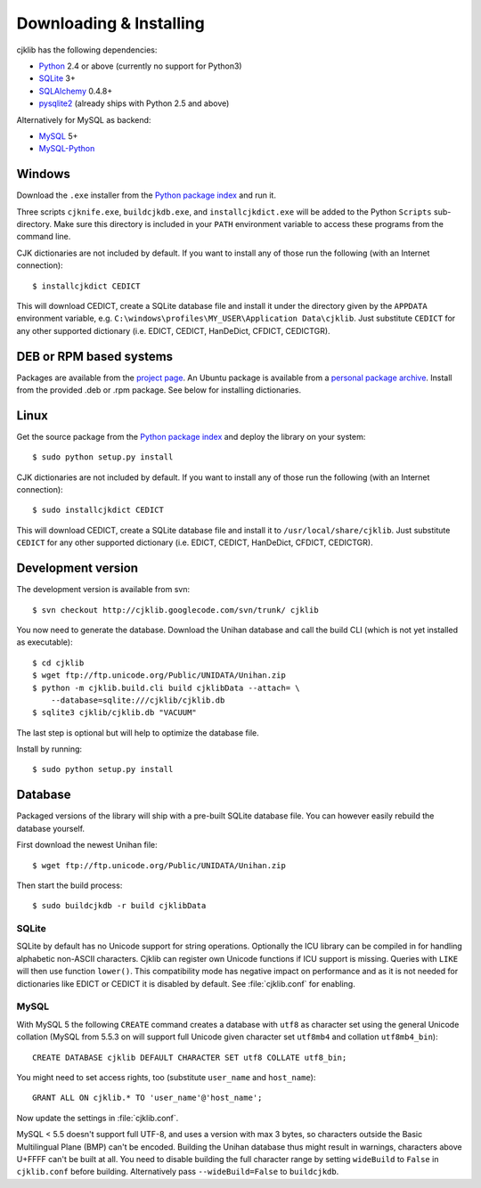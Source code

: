 Downloading & Installing
========================

cjklib has the following dependencies:

- Python_ 2.4 or above (currently no support for Python3)
- SQLite_ 3+
- SQLAlchemy_ 0.4.8+
- pysqlite2_ (already ships with Python 2.5 and above)

Alternatively for MySQL as backend:

- MySQL_ 5+
- MySQL-Python_

.. _Python: http://www.python.org/download/
.. _SQLite: http://www.sqlite.org/download.html
.. _MySQL: http://www.mysql.com/downloads/mysql/
.. _SQLAlchemy: http://www.sqlalchemy.org/download.html
.. _pysqlite2: http://code.google.com/p/pysqlite/downloads/list
.. _MySQL-Python: http://sourceforge.net/projects/mysql-python/

Windows
-------
Download the ``.exe`` installer from the
`Python package index <http://pypi.python.org/pypi/cjklib/>`_ and run it.

Three scripts ``cjknife.exe``, ``buildcjkdb.exe``, and ``installcjkdict.exe``
will be added to the Python ``Scripts`` sub-directory. Make sure this directory
is included in your ``PATH`` environment variable to access these programs from
the command line.

CJK dictionaries are not included by default. If you want to install any of
those run the following (with an Internet connection)::

    $ installcjkdict CEDICT

This will download CEDICT, create a SQLite database file and install it under
the directory given by the ``APPDATA`` environment variable, e.g.
``C:\windows\profiles\MY_USER\Application Data\cjklib``. Just substitute
``CEDICT`` for any other supported dictionary (i.e. EDICT, CEDICT, HanDeDict,
CFDICT, CEDICTGR).

DEB or RPM based systems
------------------------
Packages are available from the
`project page <http://code.google.com/p/cjklib/downloads/list>`_. An Ubuntu
package is available from a
`personal package archive <https://launchpad.net/~cburgmer/+archive/ppa>`_.
Install from the provided .deb or .rpm package. See below for installing
dictionaries.

Linux
-----
Get the source package from the
`Python package index <http://pypi.python.org/pypi/cjklib/>`_ and deploy the
library on your system::

    $ sudo python setup.py install

CJK dictionaries are not included by default. If you want to install any of
those run the following (with an Internet connection)::

    $ sudo installcjkdict CEDICT

This will download CEDICT, create a SQLite database file and install it to
``/usr/local/share/cjklib``. Just substitute ``CEDICT`` for any other supported
dictionary (i.e. EDICT, CEDICT, HanDeDict, CFDICT, CEDICTGR).

Development version
-------------------

The development version is available from svn::

    $ svn checkout http://cjklib.googlecode.com/svn/trunk/ cjklib

You now need to generate the database. Download the Unihan database and call
the build CLI (which is not yet installed as executable)::

    $ cd cjklib
    $ wget ftp://ftp.unicode.org/Public/UNIDATA/Unihan.zip
    $ python -m cjklib.build.cli build cjklibData --attach= \
        --database=sqlite:///cjklib/cjklib.db
    $ sqlite3 cjklib/cjklib.db "VACUUM"

The last step is optional but will help to optimize the database file.

Install by running::

    $ sudo python setup.py install

Database
--------
Packaged versions of the library will ship with a pre-built SQLite database
file. You can however easily rebuild the database yourself.

First download the newest Unihan file::

    $ wget ftp://ftp.unicode.org/Public/UNIDATA/Unihan.zip

Then start the build process::

    $ sudo buildcjkdb -r build cjklibData

SQLite
^^^^^^
SQLite by default has no Unicode support for string operations. Optionally the
ICU library can be compiled in for handling alphabetic non-ASCII characters.
Cjklib can register own Unicode functions if ICU support is missing. Queries
with ``LIKE`` will then use function ``lower()``. This compatibility mode has
negative impact on performance and as it is not needed for dictionaries like
EDICT or CEDICT it is disabled by default. See :file:`cjklib.conf` for enabling.

MySQL
^^^^^
With MySQL 5 the following ``CREATE`` command creates a database with ``utf8``
as character set using the general Unicode collation
(MySQL from 5.5.3 on will support full Unicode given character set
``utf8mb4`` and collation ``utf8mb4_bin``)::

    CREATE DATABASE cjklib DEFAULT CHARACTER SET utf8 COLLATE utf8_bin;

You might need to set access rights, too (substitute ``user_name`` and
``host_name``)::

    GRANT ALL ON cjklib.* TO 'user_name'@'host_name';

Now update the settings in :file:`cjklib.conf`.

MySQL < 5.5 doesn't support full UTF-8, and uses a version with max 3 bytes, so
characters outside the Basic Multilingual Plane (BMP) can't be encoded. Building
the Unihan database thus might result in warnings, characters above U+FFFF
can't be built at all. You need to disable building the full character range
by setting ``wideBuild`` to ``False`` in ``cjklib.conf`` before building.
Alternatively pass ``--wideBuild=False`` to ``buildcjkdb``.

